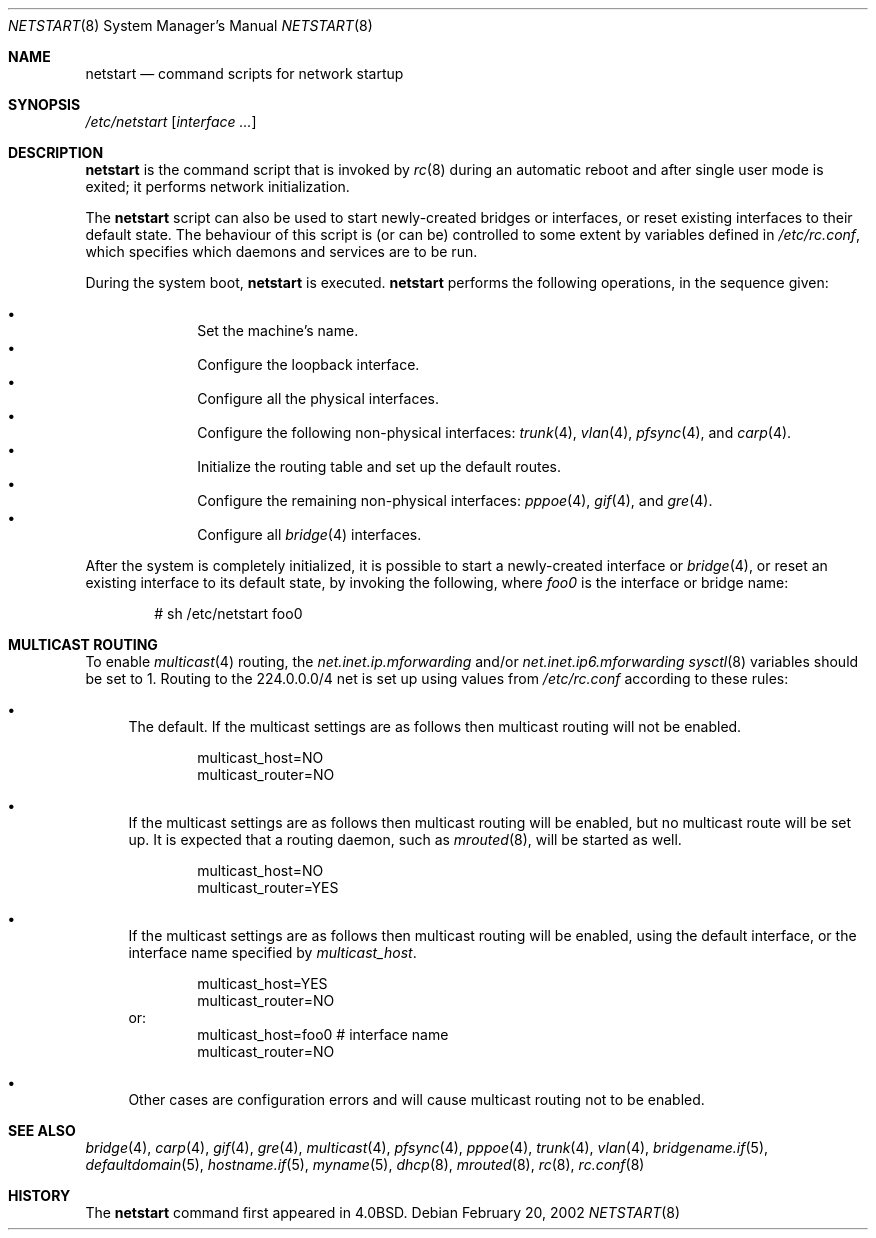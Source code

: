 .\"	$OpenBSD: src/share/man/man8/netstart.8,v 1.13 2006/11/16 12:22:21 jmc Exp $
.\"
.\" Copyright (c) 2002, Miodrag Vallat.
.\" All rights reserved.
.\"
.\" Redistribution and use in source and binary forms, with or without
.\" modification, are permitted provided that the following conditions
.\" are met:
.\" 1. Redistributions of source code must retain the above copyright
.\"    notice, this list of conditions and the following disclaimer.
.\" 2. Redistributions in binary form must reproduce the above copyright
.\"    notice, this list of conditions and the following disclaimer in the
.\"    documentation and/or other materials provided with the distribution.
.\"
.\" THIS SOFTWARE IS PROVIDED BY THE AUTHOR ``AS IS'' AND ANY EXPRESS OR
.\" IMPLIED WARRANTIES, INCLUDING, BUT NOT LIMITED TO, THE IMPLIED WARRANTIES
.\" OF MERCHANTABILITY AND FITNESS FOR A PARTICULAR PURPOSE ARE DISCLAIMED.
.\" IN NO EVENT SHALL THE AUTHOR BE LIABLE FOR ANY DIRECT, INDIRECT,
.\" INCIDENTAL, SPECIAL, EXEMPLARY, OR CONSEQUENTIAL DAMAGES (INCLUDING, BUT
.\" NOT LIMITED TO, PROCUREMENT OF SUBSTITUTE GOODS OR SERVICES; LOSS OF USE,
.\" DATA, OR PROFITS; OR BUSINESS INTERRUPTION) HOWEVER CAUSED AND ON ANY
.\" THEORY OF LIABILITY, WHETHER IN CONTRACT, STRICT LIABILITY, OR TORT
.\" (INCLUDING NEGLIGENCE OR OTHERWISE) ARISING IN ANY WAY OUT OF THE USE OF
.\" THIS SOFTWARE, EVEN IF ADVISED OF THE POSSIBILITY OF SUCH DAMAGE.
.\"
.\"     @(#)rc.8	8.2 (Berkeley) 12/11/93
.\"
.Dd February 20, 2002
.Dt NETSTART 8
.Os
.Sh NAME
.Nm netstart
.Nd command scripts for network startup
.Sh SYNOPSIS
.Pa /etc/netstart
.Op Ar interface ...
.Sh DESCRIPTION
.Nm
is the command script that is invoked by
.Xr rc 8
during an automatic reboot and after single user mode is exited;
it performs network initialization.
.Pp
The
.Nm
script can also be used to start newly-created bridges or interfaces,
or reset existing interfaces to their default state.
The behaviour of this script is (or can be) controlled to some
extent by variables defined in
.Pa /etc/rc.conf ,
which specifies which daemons and services are to be run.
.Pp
During the system boot,
.Nm
is executed.
.Nm
performs the following operations, in the sequence given:
.Pp
.Bl -bullet -compact -offset indent
.It
Set the machine's name.
.It
Configure the loopback interface.
.It
Configure all the physical interfaces.
.It
Configure the following non-physical interfaces:
.Xr trunk 4 ,
.Xr vlan 4 ,
.Xr pfsync 4 ,
and
.Xr carp 4 .
.It
Initialize the routing table and set up the default routes.
.It
Configure the remaining non-physical interfaces:
.Xr pppoe 4 ,
.Xr gif 4 ,
and
.Xr gre 4 .
.It
Configure all
.Xr bridge 4
interfaces.
.El
.Pp
After the system is completely initialized, it is possible to start a
newly-created interface or
.Xr bridge 4 ,
or reset an existing interface to its default state, by invoking
the following, where
.Ar foo0
is the interface or bridge name:
.Pp
.D1 # sh /etc/netstart foo0
.Sh MULTICAST ROUTING
To enable
.Xr multicast 4
routing, the
.Va net.inet.ip.mforwarding
and/or
.Va net.inet.ip6.mforwarding
.Xr sysctl 8
variables should be set to 1.
Routing to the 224.0.0.0/4 net is set up using values from
.Pa /etc/rc.conf
according to these rules:
.Bl -bullet
.It
The default.
If the multicast settings are as follows
then multicast routing will not be enabled.
.Bd -literal -offset indent
multicast_host=NO
multicast_router=NO
.Ed
.It
If the multicast settings are as follows
then multicast routing will be enabled,
but no multicast route will be set up.
It is expected that a routing daemon, such as
.Xr mrouted 8 ,
will be started as well.
.Bd -literal -offset indent
multicast_host=NO
multicast_router=YES
.Ed
.It
If the multicast settings are as follows
then multicast routing will be enabled,
using the default interface,
or the interface name specified by
.Va multicast_host .
.Bd -literal -offset indent
multicast_host=YES
multicast_router=NO
.Ed
or:
.Bd -literal -offset indent -compact
multicast_host=foo0	# interface name
multicast_router=NO
.Ed
.It
Other cases are configuration errors and will cause multicast routing not to be
enabled.
.El
.Sh SEE ALSO
.Xr bridge 4 ,
.Xr carp 4 ,
.Xr gif 4 ,
.Xr gre 4 ,
.Xr multicast 4 ,
.Xr pfsync 4 ,
.Xr pppoe 4 ,
.Xr trunk 4 ,
.Xr vlan 4 ,
.Xr bridgename.if 5 ,
.Xr defaultdomain 5 ,
.Xr hostname.if 5 ,
.Xr myname 5 ,
.Xr dhcp 8 ,
.Xr mrouted 8 ,
.Xr rc 8 ,
.Xr rc.conf 8
.Sh HISTORY
The
.Nm
command first appeared in
.Bx 4.0 .
